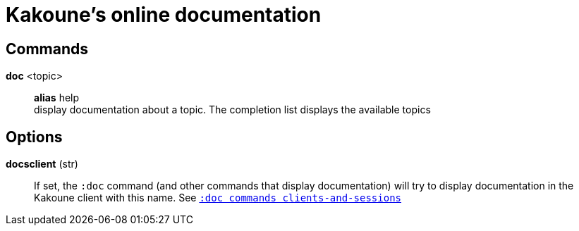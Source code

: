 = Kakoune's online documentation

== Commands

*doc* <topic>::
    *alias* help +
    display documentation about a topic. The completion list displays the
    available topics

== Options

*docsclient* (str)::
    If set, the `:doc` command (and other commands that display documentation)
    will try to display documentation in the Kakoune client with this name.
    See <<commands#clients-and-sessions,`:doc commands clients-and-sessions`>>
